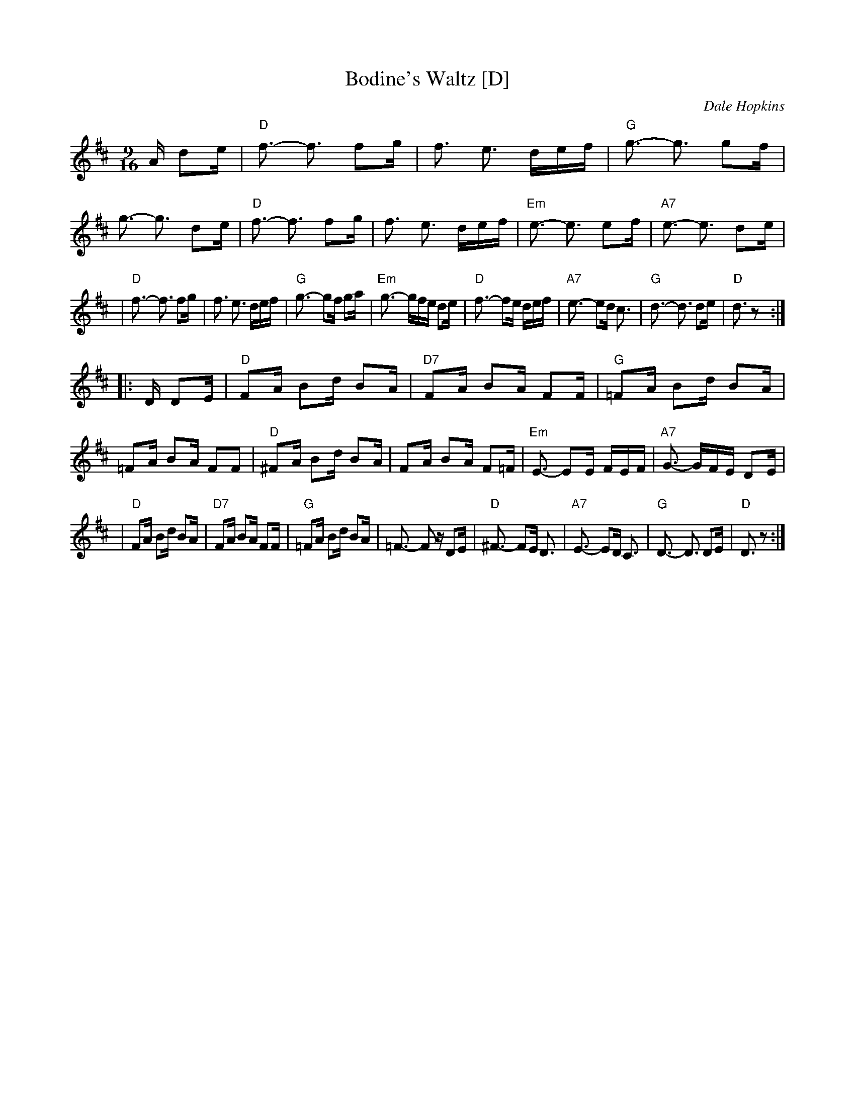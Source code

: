 X: 1
T: Bodine's Waltz [D]
C: Dale Hopkins
R: waltz
Z: 2007 John Chambers <jc:trillian.mit.edu>
S: printed MS with handwritten chords, passed out at NOMAD festival
N: Originally 9/8 meter, key of A
N: Variation: Replace D chords with Bm in the first section.
M: 9/16
L: 1/16
K: D
A d2e \
| "D"f3- f3 f2g | f3 e3 def | "G"g3- g3 g2f | g3- g3 d2e \
| "D"f3- f3 f2g | f3 e3 def | "Em"e3- e3 e2f | "A7"e3- e3 d2e |
| "D"f3- f3 f2g | f3 e3 def | "G"g3- g2f g2a | "Em"g3- gfe d2e \
| "D"f3- f2e def | "A7"e3- e2d c3 | "G"d3- d3 d2e | "D"d3 z2 :|
|: D D2E \
| "D"F2A B2d B2A | "D7"F2A B2A F2F | "G"=F2A B2d B2A | =F2A B2A F2F2 \
| "D"^F2A B2d B2A | F2A B2A F2=F | "Em"E3- E2E FEF | "A7"G3- GFE D2E |
| "D"F2A B2d B2A | "D7"F2A B2A F2F | "G"=F2A B2d B2A | =F3- F2z D2E \
| "D"^F3- F2E D3 | "A7"E3- E2D C3 | "G"D3- D3 D2E | "D"D3 z2 :|

